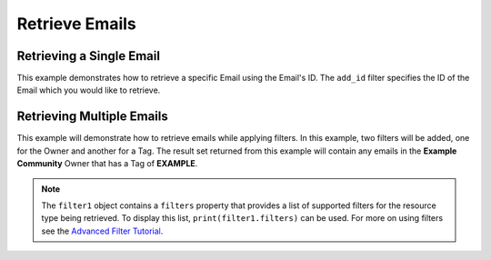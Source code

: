 Retrieve Emails
^^^^^^^^^^^^^^^

Retrieving a Single Email
"""""""""""""""""""""""""

This example demonstrates how to retrieve a specific Email using the Email's ID. The ``add_id`` filter specifies the ID of the Email which you would like to retrieve.

.. code-block:: python
    :emphasize-lines: 8-10,13-14

    ...

    tc = ThreatConnect(api_access_id, api_secret_key, api_default_org, api_base_url)

    # instantiate Emails object
    emails = tc.emails()

    # set a filter to retrieve only the Email with ID: 123456
    filter1 = emails.add_filter()
    filter1.add_id(123456)

    try:
        # retrieve the Email
        emails.retrieve()
    except RuntimeError as e:
        print('Error: {0}'.format(e))

    # iterate through the retrieved Emails (in this case there should only be one) and print its properties
    for email in emails:
        print(email.id)
        print(email.name)
        print(email.date_added)
        print(email.weblink)

        # Email specific properties
        print(email.header)
        print(email.subject)
        print(email.from_address)
        print(email.to)
        print(email.body)
        print(email.score)

Retrieving Multiple Emails
""""""""""""""""""""""""""

This example will demonstrate how to retrieve emails while applying
filters. In this example, two filters will be added, one for the Owner
and another for a Tag. The result set returned from this example will
contain any emails in the **Example Community** Owner that has a Tag of
**EXAMPLE**.

.. code-block:: python
    :emphasize-lines: 9-12,15-16

    ...

    tc = ThreatConnect(api_access_id, api_secret_key, api_default_org, api_base_url)

    # instantiate Emails object
    emails = tc.emails()

    owner = 'Example Community'
    # set a filter to only retrieve Emails in the 'Example Community' tagged: 'APT'
    filter1 = emails.add_filter()
    filter1.add_owner(owner)
    filter1.add_tag('APT')

    try:
        # retrieve the Emails
        emails.retrieve()
    except RuntimeError as e:
        print('Error: {0}'.format(e))

    # iterate through the retrieved Emails and print their properties
    for email in emails:
        print(email.id)
        print(email.name)
        print(email.date_added)
        print(email.weblink)

        # Email specific properties
        print(email.header)
        print(email.subject)
        print(email.from_address)
        print(email.to)
        print(email.body)
        print(email.score)

.. note:: The ``filter1`` object contains a ``filters`` property that provides a list of supported filters for the resource type being retrieved. To display this list, ``print(filter1.filters)`` can be used. For more on using filters see the `Advanced Filter Tutorial <#advanced-filtering>`__.
